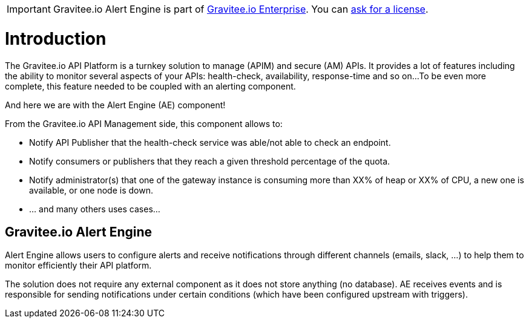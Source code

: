 :page-sidebar: ae_sidebar
:page-permalink: /ae/overview_introduction.html
:page-folder: /ae/overview
:page-toc: false
:page-description: Gravitee Alert Engine - Introduction
:page-keywords: Gravitee, API Platform, Alert, Alert Engine, documentation, manual, guide, reference, api
:page-layout: ae

IMPORTANT: Gravitee.io Alert Engine is part of link:/ee/ee_introduction.html[Gravitee.io Enterprise]. You can <</ee/ee_license.adoc#ask-license, ask for a license>>.

= Introduction

The Gravitee.io API Platform is a turnkey solution to manage (APIM) and secure (AM) APIs.
It provides a lot of features including the ability to monitor several aspects of your APIs: health-check, availability, response-time and so on...
To be even more complete, this feature needed to be coupled with an alerting component.

And here we are with the Alert Engine (AE) component!

From the Gravitee.io API Management side, this component allows to:

- Notify API Publisher that the health-check service was able/not able to check an endpoint.

- Notify consumers or publishers that they reach a given threshold percentage of the quota.

- Notify administrator(s) that one of the gateway instance is consuming more than XX% of heap or XX% of CPU, a new one is available, or one node is down.

- ... and many others uses cases...


== Gravitee.io Alert Engine

Alert Engine allows users to configure alerts and receive notifications through different channels (emails, slack, ...)
to help them to monitor efficiently their API platform.


The solution does not require any external component as it does not store anything (no database).
AE receives events and is responsible for sending notifications under certain conditions (which have been configured upstream with triggers).
